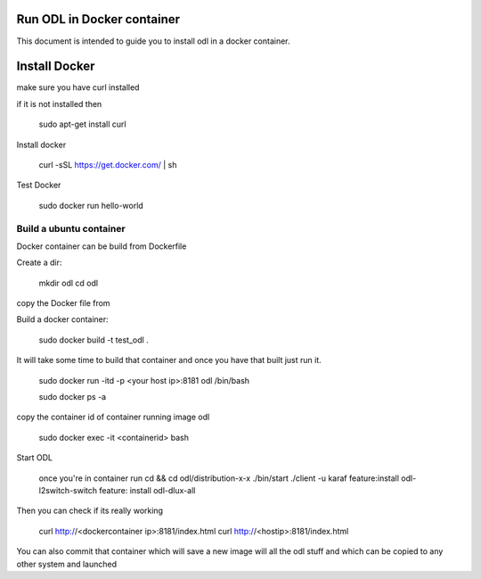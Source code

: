 Run ODL in Docker container
===========================

This document is intended to guide you to install odl in a docker container.

Install Docker
==============

make sure you have curl installed

if it is not installed then

  sudo apt-get install curl

Install docker

  curl -sSL https://get.docker.com/ | sh

Test Docker

 sudo docker run hello-world

Build a ubuntu container
++++++++++++++++++++++++

Docker container can be build from Dockerfile

Create a dir:

        mkdir odl
        cd odl

copy the Docker file from 


Build a docker container:

       sudo docker build -t test_odl .

It will take some time to build that container and once you have that built just run it.

       sudo docker run -itd -p <your host ip>:8181 odl /bin/bash

       sudo docker ps -a

copy the container id of container running image odl

      sudo docker exec -it <containerid> bash

Start ODL

     once you're in container run
     cd && cd odl/distribution-x-x 
     ./bin/start
     ./client -u karaf
     feature:install odl-l2switch-switch
     feature: install odl-dlux-all

Then you can check if its really working

     curl http://<dockercontainer ip>:8181/index.html
     curl http://<hostip>:8181/index.html 

You can also commit that container which will save a new image will all the odl stuff
and which can be copied to any other system and launched
